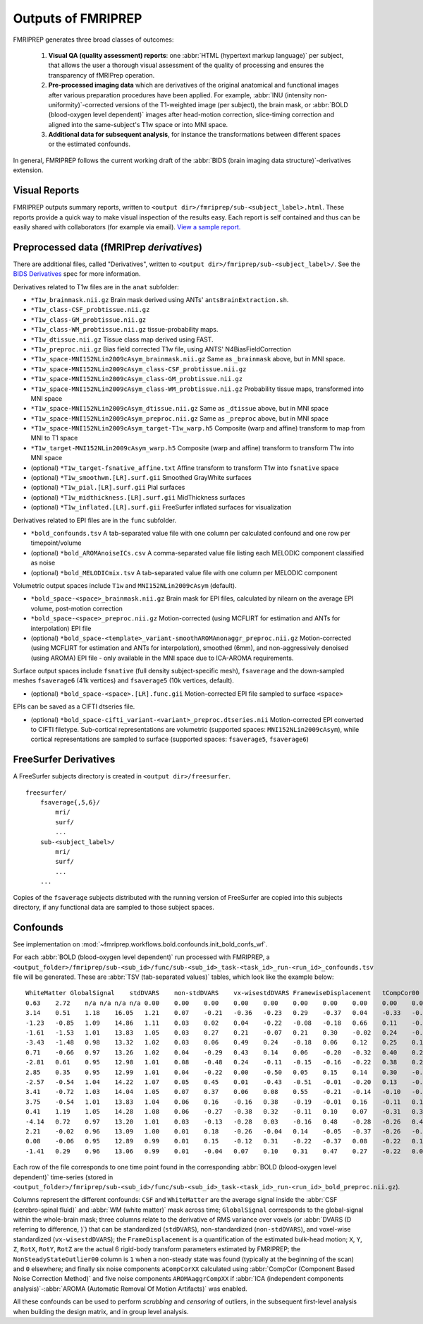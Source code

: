 

.. _outputs:

-------------------
Outputs of FMRIPREP
-------------------

FMRIPREP generates three broad classes of outcomes:

  1. **Visual QA (quality assessment) reports**:
     one :abbr:`HTML (hypertext markup language)` per subject,
     that allows the user a thorough visual assessment of the quality
     of processing and ensures the transparency of fMRIPrep operation.

  2. **Pre-processed imaging data** which are derivatives of the original
     anatomical and functional images after various preparation procedures
     have been applied. For example,
     :abbr:`INU (intensity non-uniformity)`-corrected versions of the T1-weighted
     image (per subject), the brain mask, or :abbr:`BOLD (blood-oxygen level dependent)`
     images after head-motion correction, slice-timing correction and aligned into
     the same-subject's T1w space or into MNI space.

  3. **Additional data for subsequent analysis**, for instance the transformations
     between different spaces or the estimated confounds.


In general, FMRIPREP follows the current working draft of the
:abbr:`BIDS (brain imaging data structure)`-derivatives extension.


Visual Reports
--------------

FMRIPREP outputs summary reports, written to ``<output dir>/fmriprep/sub-<subject_label>.html``.
These reports provide a quick way to make visual inspection of the results easy.
Each report is self contained and thus can be easily shared with collaborators (for example via email).
`View a sample report. <_static/sample_report.html>`_


Preprocessed data (fMRIPrep *derivatives*)
------------------------------------------

There are additional files, called "Derivatives", written to
``<output dir>/fmriprep/sub-<subject_label>/``. See the
`BIDS Derivatives <https://docs.google.com/document/d/1Wwc4A6Mow4ZPPszDIWfCUCRNstn7d_zzaWPcfcHmgI4/edit?usp=sharing>`_
spec for more information.

Derivatives related to T1w files are in the ``anat`` subfolder:

- ``*T1w_brainmask.nii.gz`` Brain mask derived using ANTs' ``antsBrainExtraction.sh``.
- ``*T1w_class-CSF_probtissue.nii.gz``
- ``*T1w_class-GM_probtissue.nii.gz``
- ``*T1w_class-WM_probtissue.nii.gz`` tissue-probability maps.
- ``*T1w_dtissue.nii.gz`` Tissue class map derived using FAST.
- ``*T1w_preproc.nii.gz`` Bias field corrected T1w file, using ANTS' N4BiasFieldCorrection
- ``*T1w_space-MNI152NLin2009cAsym_brainmask.nii.gz`` Same as ``_brainmask`` above, but in MNI space.
- ``*T1w_space-MNI152NLin2009cAsym_class-CSF_probtissue.nii.gz``
- ``*T1w_space-MNI152NLin2009cAsym_class-GM_probtissue.nii.gz``
- ``*T1w_space-MNI152NLin2009cAsym_class-WM_probtissue.nii.gz`` Probability tissue maps, transformed into MNI space
- ``*T1w_space-MNI152NLin2009cAsym_dtissue.nii.gz`` Same as ``_dtissue`` above, but in MNI space
- ``*T1w_space-MNI152NLin2009cAsym_preproc.nii.gz`` Same as ``_preproc`` above, but in MNI space
- ``*T1w_space-MNI152NLin2009cAsym_target-T1w_warp.h5`` Composite (warp and affine) transform to map from MNI to T1 space
- ``*T1w_target-MNI152NLin2009cAsym_warp.h5`` Composite (warp and affine) transform to transform T1w into MNI space
- (optional) ``*T1w_target-fsnative_affine.txt`` Affine transform to transform T1w into ``fsnative`` space
- (optional) ``*T1w_smoothwm.[LR].surf.gii`` Smoothed GrayWhite surfaces
- (optional) ``*T1w_pial.[LR].surf.gii`` Pial surfaces
- (optional) ``*T1w_midthickness.[LR].surf.gii`` MidThickness surfaces
- (optional) ``*T1w_inflated.[LR].surf.gii`` FreeSurfer inflated surfaces for visualization

Derivatives related to EPI files are in the ``func`` subfolder.

- ``*bold_confounds.tsv`` A tab-separated value file with one column per calculated confound and one row per timepoint/volume
- (optional) ``*bold_AROMAnoiseICs.csv`` A comma-separated value file listing each MELODIC component classified as noise
- (optional) ``*bold_MELODICmix.tsv`` A tab-separated value file with one column per MELODIC component

Volumetric output spaces include ``T1w`` and ``MNI152NLin2009cAsym`` (default).

- ``*bold_space-<space>_brainmask.nii.gz`` Brain mask for EPI files, calculated by nilearn on the average EPI volume, post-motion correction
- ``*bold_space-<space>_preproc.nii.gz`` Motion-corrected (using MCFLIRT for estimation and ANTs for interpolation) EPI file
- (optional) ``*bold_space-<template>_variant-smoothAROMAnonaggr_preproc.nii.gz`` Motion-corrected (using MCFLIRT for estimation and ANTs for interpolation),
  smoothed (6mm), and non-aggressively denoised (using AROMA) EPI file - only available in the MNI space
  due to ICA-AROMA requirements.

Surface output spaces include ``fsnative`` (full density subject-specific mesh),
``fsaverage`` and the down-sampled meshes ``fsaverage6`` (41k vertices) and
``fsaverage5`` (10k vertices, default).

- (optional) ``*bold_space-<space>.[LR].func.gii`` Motion-corrected EPI file sampled to surface ``<space>``

EPIs can be saved as a CIFTI dtseries file.

- (optional) ``*bold_space-cifti_variant-<variant>_preproc.dtseries.nii`` Motion-corrected EPI converted to CIFTI filetype. Sub-cortical representations
  are volumetric (supported spaces: ``MNI152NLin2009cAsym``), while cortical representations are sampled to surface (supported spaces: ``fsaverage5``, ``fsaverage6``)


.. _fsderivs:

FreeSurfer Derivatives
----------------------

A FreeSurfer subjects directory is created in ``<output dir>/freesurfer``.

::

    freesurfer/
        fsaverage{,5,6}/
            mri/
            surf/
            ...
        sub-<subject_label>/
            mri/
            surf/
            ...
        ...

Copies of the ``fsaverage`` subjects distributed with the running version of
FreeSurfer are copied into this subjects directory, if any functional data are
sampled to those subject spaces.



Confounds
---------

See implementation on :mod:`~fmriprep.workflows.bold.confounds.init_bold_confs_wf`.


For each :abbr:`BOLD (blood-oxygen level dependent)` run processed with FMRIPREP, a
``<output_folder>/fmriprep/sub-<sub_id>/func/sub-<sub_id>_task-<task_id>_run-<run_id>_confounds.tsv``
file will be generated.
These are :abbr:`TSV (tab-separated values)` tables, which look like the example below: ::

  WhiteMatter GlobalSignal    stdDVARS    non-stdDVARS    vx-wisestdDVARS FramewiseDisplacement   tCompCor00  tCompCor01  tCompCor02  tCompCor03  tCompCor04  tCompCor05  aCompCor00  aCompCor01  aCompCor02  aCompCor03  aCompCor04  aCompCor05  NonSteadyStateOutlier00 X   Y   Z   RotX    RotY    RotZ    AROMAAggrComp01 AROMAAggrComp03 AROMAAggrComp04 AROMAAggrComp05
  0.63    2.72    n/a n/a n/a n/a 0.00    0.00    0.00    0.00    0.00    0.00    0.00    0.00    0.00    0.00    0.00    0.00    1.00    0.00    0.00    0.00    0.00    0.00    0.00    2.62    -1.12   -0.03   3.12
  3.14    0.51    1.18    16.05   1.21    0.07    -0.21   -0.36   -0.23   0.29    -0.37   0.04    -0.33   -0.54   -0.36   0.22    -0.07   0.16    0.00    0.00    0.02    0.05    0.00    0.00    0.00    1.66    -1.74   -0.38   -0.99
  -1.23   -0.85   1.09    14.86   1.11    0.03    0.02    0.04    -0.22   -0.08   -0.18   0.66    0.11    -0.45   -0.16   -0.28   -0.05   0.26    0.00    0.00    0.00    0.05    0.00    0.00    0.00    0.35    -1.22   0.10    -0.23
  -1.61   -1.53   1.01    13.83   1.05    0.03    0.27    0.21    -0.07   0.21    0.30    -0.02   0.24    -0.15   0.24    0.17    0.51    -0.02   0.00    0.01    -0.01   0.04    0.00    0.00    0.00    -0.42   -0.55   0.49    -0.38
  -3.43   -1.48   0.98    13.32   1.02    0.03    0.06    0.49    0.24    -0.18   0.06    0.12    0.25    0.11    0.09    -0.10   0.08    0.47    0.00    0.02    -0.01   0.03    0.00    0.00    0.00    -1.12   -0.40   0.21    1.23
  0.71    -0.66   0.97    13.26   1.02    0.04    -0.29   0.43    0.14    0.06    -0.20   -0.32   0.40    0.22    -0.07   0.45    -0.02   -0.04   0.00    0.02    -0.02   0.03    0.00    0.00    0.00    -1.00   -0.91   -0.99   0.30
  -2.81   0.61    0.95    12.98   1.01    0.08    -0.48   0.24    -0.11   -0.15   -0.16   -0.22   0.38    0.20    -0.35   0.16    -0.31   -0.01   0.00    0.00    0.00    0.05    0.00    0.00    0.00    -0.66   -0.49   -1.89   0.43
  2.85    0.35    0.95    12.99   1.01    0.04    -0.22   0.00    -0.50   0.05    0.15    0.14    0.30    -0.20   -0.22   -0.22   0.04    -0.34   0.00    0.00    -0.01   0.03    0.00    0.00    0.00    0.01    0.22    -1.76   -0.39
  -2.57   -0.54   1.04    14.22   1.07    0.05    0.45    0.01    -0.43   -0.51   -0.01   -0.20   0.13    -0.02   0.26    -0.62   0.00    -0.30   0.00    0.00    0.00    0.06    0.00    0.00    0.00    0.60    1.59    0.05    -0.46
  3.41    -0.72   1.03    14.04   1.05    0.07    0.37    0.06    0.08    0.55    -0.21   -0.14   -0.10   -0.18   0.51    0.17    -0.24   0.05    0.00    0.00    0.02    0.07    0.00    0.00    0.00    0.52    0.71    1.63    -0.95
  3.75    -0.54   1.01    13.83   1.04    0.06    0.16    -0.16   0.38    -0.19   -0.01   0.16    -0.11   0.18    0.37    0.00    -0.43   0.20    0.00    0.00    0.00    0.06    0.00    0.00    0.00    -0.53   -0.07   1.85    -0.01
  0.41    1.19    1.05    14.28   1.08    0.06    -0.27   -0.38   0.32    -0.11   0.10    0.07    -0.31   0.31    -0.25   -0.24   -0.01   0.27    0.00    0.00    0.01    0.09    0.00    0.00    0.00    -0.75   -0.03   0.14    -0.26
  -4.14   0.72    0.97    13.20   1.01    0.03    -0.13   -0.28   0.03    -0.16   0.48    -0.28   -0.26   0.40    -0.24   -0.10   0.18    -0.20   0.00    0.00    0.00    0.08    0.00    0.00    0.00    -0.44   1.03    -0.50   -0.15
  2.21    -0.02   0.96    13.09   1.00    0.01    0.18    -0.26   -0.04   0.14    -0.05   -0.37   -0.26   -0.10   0.07    0.25    -0.10   -0.54   0.00    0.00    0.00    0.08    0.00    0.00    0.00    0.28    1.54    0.12    -0.77
  0.08    -0.06   0.95    12.89   0.99    0.01    0.15    -0.12   0.31    -0.22   -0.37   0.08    -0.22   0.12    -0.02   0.01    -0.15   -0.10   0.00    0.00    0.00    0.08    0.00    0.00    0.00    -0.46   1.00    0.70    0.08
  -1.41   0.29    0.96    13.06   0.99    0.01    -0.04   0.07    0.10    0.31    0.47    0.27    -0.22   0.09    0.11    0.12    0.56    0.14    0.00    0.00    0.00    0.07    0.00    0.00    0.00    -0.67   0.44    0.25    -0.57


Each row of the file corresponds to one time point found in the
corresponding :abbr:`BOLD (blood-oxygen level dependent)` time-series
(stored in ``<output_folder>/fmriprep/sub-<sub_id>/func/sub-<sub_id>_task-<task_id>_run-<run_id>_bold_preproc.nii.gz``).

Columns represent the different confounds: ``CSF`` and ``WhiteMatter`` are the average signal inside
the :abbr:`CSF (cerebro-spinal fluid)` and :abbr:`WM (white matter)` mask across time;
``GlobalSignal`` corresponds to the global-signal within the whole-brain mask; three columns relate to the
derivative of RMS variance over voxels (or :abbr:`DVARS (D referring to difference, )`) that can be
standardized (``stdDVARS``), non-standardized (``non-stdDVARS``), and voxel-wise standardized (``vx-wisestdDVARS``);
the ``FrameDisplacement`` is a quantification of the estimated bulk-head motion; ``X``, ``Y``, ``Z``, ``RotX``,
``RotY``, ``RotZ`` are the actual 6 rigid-body transform parameters estimated by FMRIPREP;
the ``NonSteadyStateOutlier00`` column is ``1`` when a non-steady state was found (typically at the beginning of
the scan) and ``0`` elsewhere; and finally six noise components ``aCompCorXX`` calculated using
:abbr:`CompCor (Component Based Noise Correction Method)`
and five noise components ``AROMAaggrCompXX`` if
:abbr:`ICA (independent components analysis)`-:abbr:`AROMA (Automatic Removal Of Motion Artifacts)` was enabled.

All these confounds can be used to perform *scrubbing* and *censoring* of outliers,
in the subsequent first-level analysis when building the design matrix,
and in group level analysis.
